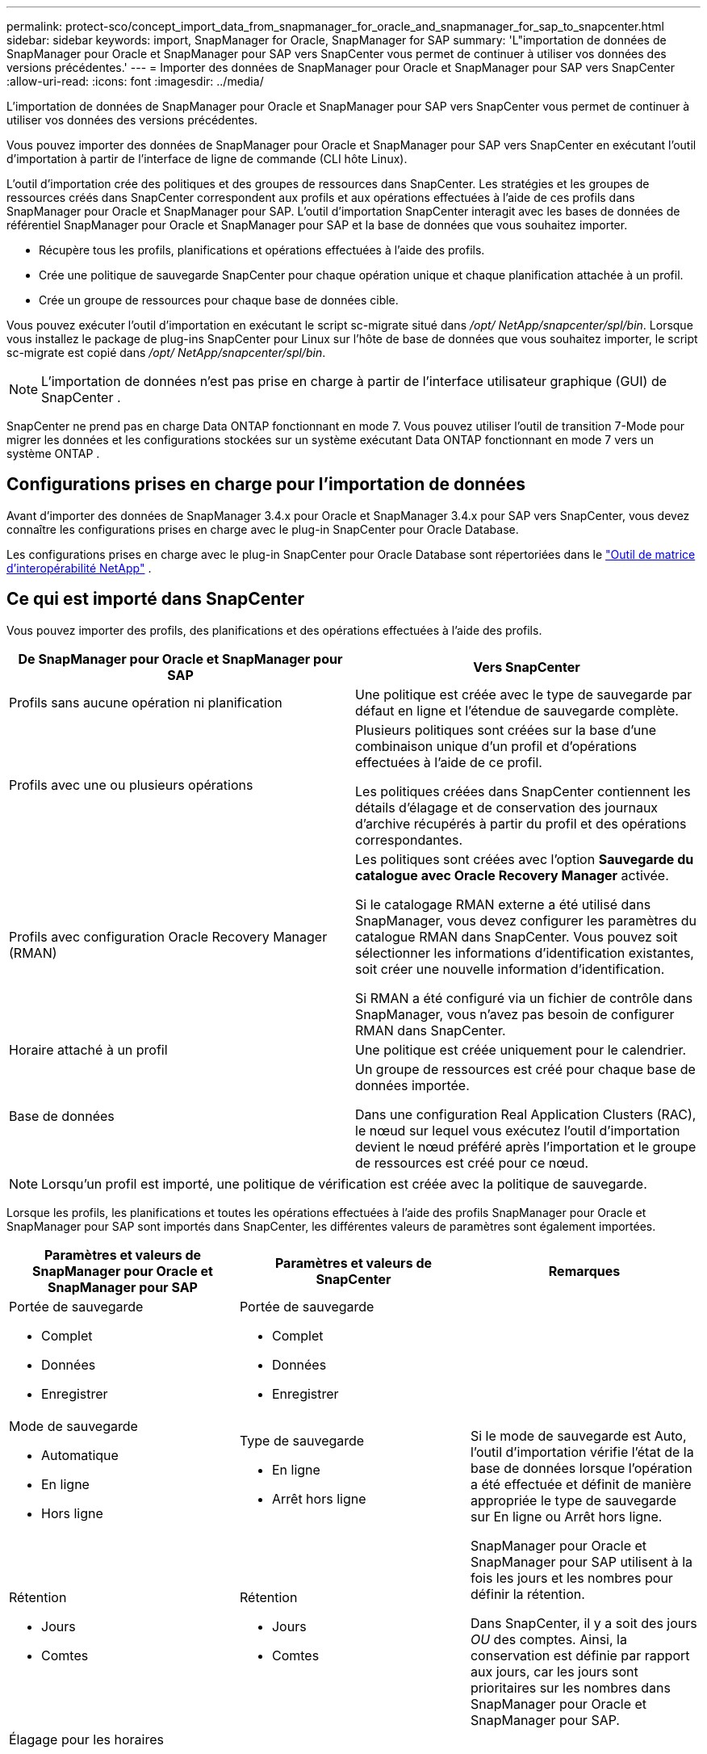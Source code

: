 ---
permalink: protect-sco/concept_import_data_from_snapmanager_for_oracle_and_snapmanager_for_sap_to_snapcenter.html 
sidebar: sidebar 
keywords: import, SnapManager for Oracle, SnapManager for SAP 
summary: 'L"importation de données de SnapManager pour Oracle et SnapManager pour SAP vers SnapCenter vous permet de continuer à utiliser vos données des versions précédentes.' 
---
= Importer des données de SnapManager pour Oracle et SnapManager pour SAP vers SnapCenter
:allow-uri-read: 
:icons: font
:imagesdir: ../media/


[role="lead"]
L'importation de données de SnapManager pour Oracle et SnapManager pour SAP vers SnapCenter vous permet de continuer à utiliser vos données des versions précédentes.

Vous pouvez importer des données de SnapManager pour Oracle et SnapManager pour SAP vers SnapCenter en exécutant l'outil d'importation à partir de l'interface de ligne de commande (CLI hôte Linux).

L'outil d'importation crée des politiques et des groupes de ressources dans SnapCenter.  Les stratégies et les groupes de ressources créés dans SnapCenter correspondent aux profils et aux opérations effectuées à l'aide de ces profils dans SnapManager pour Oracle et SnapManager pour SAP.  L'outil d'importation SnapCenter interagit avec les bases de données de référentiel SnapManager pour Oracle et SnapManager pour SAP et la base de données que vous souhaitez importer.

* Récupère tous les profils, planifications et opérations effectuées à l'aide des profils.
* Crée une politique de sauvegarde SnapCenter pour chaque opération unique et chaque planification attachée à un profil.
* Crée un groupe de ressources pour chaque base de données cible.


Vous pouvez exécuter l'outil d'importation en exécutant le script sc-migrate situé dans _/opt/ NetApp/snapcenter/spl/bin_.  Lorsque vous installez le package de plug-ins SnapCenter pour Linux sur l'hôte de base de données que vous souhaitez importer, le script sc-migrate est copié dans _/opt/ NetApp/snapcenter/spl/bin_.


NOTE: L'importation de données n'est pas prise en charge à partir de l'interface utilisateur graphique (GUI) de SnapCenter .

SnapCenter ne prend pas en charge Data ONTAP fonctionnant en mode 7.  Vous pouvez utiliser l'outil de transition 7-Mode pour migrer les données et les configurations stockées sur un système exécutant Data ONTAP fonctionnant en mode 7 vers un système ONTAP .



== Configurations prises en charge pour l'importation de données

Avant d'importer des données de SnapManager 3.4.x pour Oracle et SnapManager 3.4.x pour SAP vers SnapCenter, vous devez connaître les configurations prises en charge avec le plug-in SnapCenter pour Oracle Database.

Les configurations prises en charge avec le plug-in SnapCenter pour Oracle Database sont répertoriées dans le https://imt.netapp.com/matrix/imt.jsp?components=121071;&solution=1259&isHWU&src=IMT["Outil de matrice d'interopérabilité NetApp"^] .



== Ce qui est importé dans SnapCenter

Vous pouvez importer des profils, des planifications et des opérations effectuées à l'aide des profils.

|===
| De SnapManager pour Oracle et SnapManager pour SAP | Vers SnapCenter 


 a| 
Profils sans aucune opération ni planification
 a| 
Une politique est créée avec le type de sauvegarde par défaut en ligne et l'étendue de sauvegarde complète.



 a| 
Profils avec une ou plusieurs opérations
 a| 
Plusieurs politiques sont créées sur la base d’une combinaison unique d’un profil et d’opérations effectuées à l’aide de ce profil.

Les politiques créées dans SnapCenter contiennent les détails d'élagage et de conservation des journaux d'archive récupérés à partir du profil et des opérations correspondantes.



 a| 
Profils avec configuration Oracle Recovery Manager (RMAN)
 a| 
Les politiques sont créées avec l'option *Sauvegarde du catalogue avec Oracle Recovery Manager* activée.

Si le catalogage RMAN externe a été utilisé dans SnapManager, vous devez configurer les paramètres du catalogue RMAN dans SnapCenter.  Vous pouvez soit sélectionner les informations d'identification existantes, soit créer une nouvelle information d'identification.

Si RMAN a été configuré via un fichier de contrôle dans SnapManager, vous n'avez pas besoin de configurer RMAN dans SnapCenter.



 a| 
Horaire attaché à un profil
 a| 
Une politique est créée uniquement pour le calendrier.



 a| 
Base de données
 a| 
Un groupe de ressources est créé pour chaque base de données importée.

Dans une configuration Real Application Clusters (RAC), le nœud sur lequel vous exécutez l'outil d'importation devient le nœud préféré après l'importation et le groupe de ressources est créé pour ce nœud.

|===

NOTE: Lorsqu'un profil est importé, une politique de vérification est créée avec la politique de sauvegarde.

Lorsque les profils, les planifications et toutes les opérations effectuées à l'aide des profils SnapManager pour Oracle et SnapManager pour SAP sont importés dans SnapCenter, les différentes valeurs de paramètres sont également importées.

|===
| Paramètres et valeurs de SnapManager pour Oracle et SnapManager pour SAP | Paramètres et valeurs de SnapCenter | Remarques 


 a| 
Portée de sauvegarde

* Complet
* Données
* Enregistrer

 a| 
Portée de sauvegarde

* Complet
* Données
* Enregistrer

 a| 



 a| 
Mode de sauvegarde

* Automatique
* En ligne
* Hors ligne

 a| 
Type de sauvegarde

* En ligne
* Arrêt hors ligne

 a| 
Si le mode de sauvegarde est Auto, l'outil d'importation vérifie l'état de la base de données lorsque l'opération a été effectuée et définit de manière appropriée le type de sauvegarde sur En ligne ou Arrêt hors ligne.



 a| 
Rétention

* Jours
* Comtes

 a| 
Rétention

* Jours
* Comtes

 a| 
SnapManager pour Oracle et SnapManager pour SAP utilisent à la fois les jours et les nombres pour définir la rétention.

Dans SnapCenter, il y a soit des jours _OU_ des comptes.  Ainsi, la conservation est définie par rapport aux jours, car les jours sont prioritaires sur les nombres dans SnapManager pour Oracle et SnapManager pour SAP.



 a| 
Élagage pour les horaires

* Tous
* numéro de changement de système (SCN)
* Date
* Journaux créés avant les heures, jours, semaines et mois spécifiés

 a| 
Élagage pour les horaires

* Tous
* Journaux créés avant les heures et les jours spécifiés

 a| 
SnapCenter ne prend pas en charge l'élagage basé sur le SCN, la date, les semaines et les mois.



 a| 
Notification

* E-mails envoyés uniquement pour les opérations réussies
* E-mails envoyés uniquement pour les opérations ayant échoué
* E-mails envoyés pour les opérations réussies et échouées

 a| 
Notification

* Toujours
* En cas d'échec
* Avertissement
* Erreur

 a| 
Les notifications par e-mail sont importées.

Cependant, vous devez mettre à jour manuellement le serveur SMTP à l'aide de l'interface graphique SnapCenter .  L'objet de l'e-mail est laissé vide pour que vous puissiez le configurer.

|===


== Ce qui n'est pas importé dans SnapCenter

L'outil d'importation n'importe pas tout dans SnapCenter.

Vous ne pouvez pas importer les éléments suivants dans SnapCenter:

* Métadonnées de sauvegarde
* Sauvegardes partielles
* Sauvegardes liées au mappage des périphériques bruts (RDM) et à la console de stockage virtuelle (VSC)
* Rôles ou informations d'identification disponibles dans le référentiel SnapManager pour Oracle et SnapManager pour SAP
* Données relatives aux opérations de vérification, de restauration et de clonage
* Taille pour les opérations
* Détails de réplication spécifiés dans le profil SnapManager pour Oracle et SnapManager pour SAP
+
Après l'importation, vous devez modifier manuellement la politique correspondante créée dans SnapCenter pour inclure les détails de réplication.

* Informations de sauvegarde cataloguées




== Préparez-vous à importer des données

Avant d'importer des données dans SnapCenter, vous devez effectuer certaines tâches pour exécuter l'opération d'importation avec succès.

*Mesures*

. Identifiez la base de données que vous souhaitez importer.
. À l’aide de SnapCenter, ajoutez l’hôte de base de données et installez le package de plug-ins SnapCenter pour Linux.
. À l’aide de SnapCenter, configurez les connexions pour les machines virtuelles de stockage (SVM) utilisées par les bases de données sur l’hôte.
. Dans le volet de navigation de gauche, cliquez sur *Ressources*, puis sélectionnez le plug-in approprié dans la liste.
. Dans la page Ressources, assurez-vous que la base de données à importer est découverte et affichée.
+
Lorsque vous souhaitez exécuter l'outil d'importation, la base de données doit être accessible, sinon la création du groupe de ressources échoue.

+
Si la base de données dispose d'informations d'identification configurées, vous devez créer des informations d'identification correspondantes dans SnapCenter, attribuer les informations d'identification à la base de données, puis réexécuter la découverte de la base de données.  Si la base de données réside sur Automatic Storage Management (ASM), vous devez créer des informations d'identification pour l'instance ASM et attribuer les informations d'identification à la base de données.

. Assurez-vous que l'utilisateur exécutant l'outil d'importation dispose de privilèges suffisants pour exécuter les commandes SnapManager for Oracle ou SnapManager for SAP CLI (telles que la commande de suspension des planifications) à partir de l'hôte SnapManager for Oracle ou SnapManager for SAP.
. Exécutez les commandes suivantes sur l’hôte SnapManager pour Oracle ou SnapManager pour SAP pour suspendre les planifications :
+
.. Si vous souhaitez suspendre les planifications sur l'hôte SnapManager pour Oracle, exécutez :
+
*** `smo credential set -repository -dbname repository_database_name -host host_name -port port_number -login -username user_name_for_repository_database`
*** `smo profile sync -repository -dbname repository_database_name -host host_name -port port_number -login -username host_user_name_for_repository_database`
*** `smo credential set -profile -name profile_name`
+

NOTE: Vous devez exécuter la commande smo credential set pour chaque profil sur l'hôte.



.. Si vous souhaitez suspendre les planifications sur l'hôte SnapManager pour SAP, exécutez :
+
*** `smsap credential set -repository -dbname repository_database_name -host host_name -port port_number -login -username user_name_for_repository_database`
*** `smsap profile sync -repository -dbname repository_database_name -host host_name -port port_number -login -username host_user_name_for_repository_database`
*** `smsap credential set -profile -name profile_name`
+

NOTE: Vous devez exécuter la commande smsap credential set pour chaque profil sur l'hôte.





. Assurez-vous que le nom de domaine complet (FQDN) de l'hôte de la base de données s'affiche lorsque vous exécutez hostname -f.
+
Si le FQDN n'est pas affiché, vous devez modifier /etc/hosts pour spécifier le FQDN de l'hôte.





== Importer des données

Vous pouvez importer des données en exécutant l’outil d’importation à partir de l’hôte de la base de données.

*À propos de cette tâche*

Les politiques de sauvegarde SnapCenter créées après l'importation ont des formats de dénomination différents :

* Les politiques créées pour les profils sans aucune opération ni planification ont le format SM_PROFILENAME_ONLINE_FULL_DEFAULT_MIGRATED.
+
Lorsqu'aucune opération n'est effectuée à l'aide d'un profil, la politique correspondante est créée avec le type de sauvegarde par défaut en ligne et l'étendue de sauvegarde complète.

* Les politiques créées pour les profils avec une ou plusieurs opérations ont le format SM_PROFILENAME_BACKUPMODE_BACKUPSCOPE_MIGRATED.
* Les politiques créées pour les planifications attachées aux profils ont le format SM_PROFILENAME_SMOSCHEDULENAME_BACKUPMODE_BACKUPSCOPE_MIGRATED.


*Mesures*

. Connectez-vous à l’hôte de base de données que vous souhaitez importer.
. Exécutez l'outil d'importation en exécutant le script sc-migrate situé dans _/opt/ NetApp/snapcenter/spl/bin_.
. Saisissez le nom d’utilisateur et le mot de passe du serveur SnapCenter .
+
Après validation des informations d'identification, une connexion est établie avec SnapCenter.

. Saisissez les détails de la base de données du référentiel SnapManager pour Oracle ou SnapManager pour SAP.
+
La base de données du référentiel répertorie les bases de données disponibles sur l'hôte.

. Entrez les détails de la base de données cible.
+
Si vous souhaitez importer toutes les bases de données sur l’hôte, entrez all.

. Si vous souhaitez générer un journal système ou envoyer des messages ASUP pour les opérations ayant échoué, vous devez les activer en exécutant la commande _Add-SmStorageConnection_ ou _Set-SmStorageConnection_.
+

NOTE: Si vous souhaitez annuler une opération d'importation, soit pendant l'exécution de l'outil d'importation, soit après l'importation, vous devez supprimer manuellement les stratégies, les informations d'identification et les groupes de ressources SnapCenter qui ont été créés dans le cadre de l'opération d'importation.



*Résultats*

Les politiques de sauvegarde SnapCenter sont créées pour les profils, les planifications et les opérations effectuées à l'aide des profils.  Des groupes de ressources sont également créés pour chaque base de données cible.

Une fois les données importées avec succès, les planifications associées à la base de données importée sont suspendues dans SnapManager pour Oracle et SnapManager pour SAP.


NOTE: Après l'importation, vous devez gérer la base de données ou le système de fichiers importé à l'aide de SnapCenter.

Les journaux de chaque exécution de l'outil d'importation sont stockés dans le répertoire _/var/opt/snapcenter/spl/logs_ avec le nom spl_migration_timestamp.log.  Vous pouvez vous référer à ce journal pour examiner les erreurs d’importation et les résoudre.
